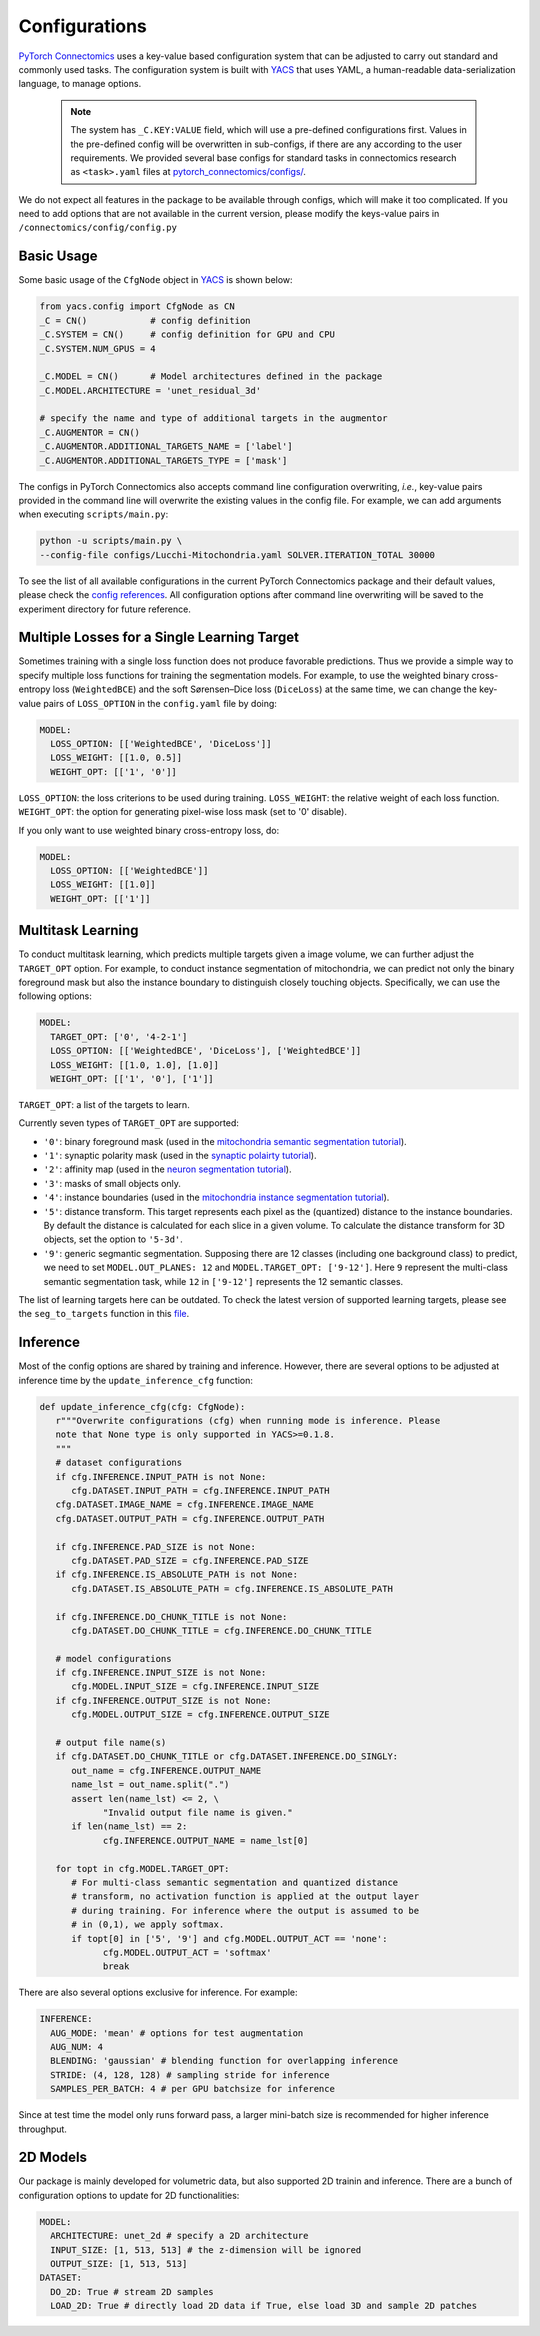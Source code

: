 Configurations
================

`PyTorch Connectomics <https://github.com/zudi-lin/pytorch_connectomics>`_ uses a key-value based configuration system 
that can be adjusted to carry out standard and commonly used tasks. The configuration system is built with `YACS <https://github.com/rbgirshick/yacs>`_
that uses YAML, a human-readable data-serialization language, to manage options.

    .. note::
        The system has ``_C.KEY:VALUE``  field, which will use a pre-defined configurations first. Values in the pre-defined config will be overwritten in sub-configs, if there are any according to the user requirements. We provided several base configs for standard tasks in connectomics research as ``<task>.yaml`` files at `pytorch_connectomics/configs/ <https://github.com/zudi-lin/pytorch_connectomics/blob/master/configs>`_.

We do not expect all features in the package to be available through configs, which will make it too complicated. If you need 
to add options that are not available in the current version, please modify the keys-value pairs in ``/connectomics/config/config.py``

Basic Usage
-------------

Some basic usage of the ``CfgNode`` object in `YACS <https://github.com/rbgirshick/yacs>`_ is shown below:

.. code-block:: python

   from yacs.config import CfgNode as CN
   _C = CN()            # config definition
   _C.SYSTEM = CN()     # config definition for GPU and CPU
   _C.SYSTEM.NUM_GPUS = 4 

   _C.MODEL = CN()      # Model architectures defined in the package
   _C.MODEL.ARCHITECTURE = 'unet_residual_3d' 

   # specify the name and type of additional targets in the augmentor
   _C.AUGMENTOR = CN()
   _C.AUGMENTOR.ADDITIONAL_TARGETS_NAME = ['label']
   _C.AUGMENTOR.ADDITIONAL_TARGETS_TYPE = ['mask']
   
The configs in PyTorch Connectomics also accepts command line configuration overwriting, *i.e.*, key-value pairs provided in the command line will 
overwrite the existing values in the config file. For example, we can add arguments when executing ``scripts/main.py``:

.. code-block:: none

    python -u scripts/main.py \
    --config-file configs/Lucchi-Mitochondria.yaml SOLVER.ITERATION_TOTAL 30000
  
To see the list of all available configurations in the current PyTorch Connectomics package and their default values, please check the `config references <https://github.com/zudi-
lin/pytorch_connectomics/blob/master/connectomics/config/config.py>`_. All configuration options after command line overwriting will be saved to the experiment directory for future reference.


Multiple Losses for a Single Learning Target
----------------------------------------------

Sometimes training with a single loss function does not produce favorable predictions. Thus we provide a simple way to specify multiple loss functions
for training the segmentation models. For example, to use the weighted binary cross-entropy loss (``WeightedBCE``) and the soft Sørensen–Dice  
loss (``DiceLoss``) at the same time, we can change the key-value pairs of ``LOSS_OPTION`` in the ``config.yaml`` file by doing:

.. code-block:: yaml

   MODEL:
     LOSS_OPTION: [['WeightedBCE', 'DiceLoss']]
     LOSS_WEIGHT: [[1.0, 0.5]]
     WEIGHT_OPT: [['1', '0']]

``LOSS_OPTION``: the loss criterions to be used during training.
``LOSS_WEIGHT``: the relative weight of each loss function.
``WEIGHT_OPT``: the option for generating pixel-wise loss mask (set to '0' disable).

If you only want to use weighted binary cross-entropy loss, do:

.. code-block:: yaml

   MODEL:
     LOSS_OPTION: [['WeightedBCE']]
     LOSS_WEIGHT: [[1.0]]
     WEIGHT_OPT: [['1']]

Multitask Learning
--------------------

To conduct multitask learning, which predicts multiple targets given a image volume, we can further adjust the ``TARGET_OPT`` option.
For example, to conduct instance segmentation of mitochondria, we can predict not only the binary foreground mask but also the instance
boundary to distinguish closely touching objects. Specifically, we can use the following options:

.. code-block:: yaml

   MODEL:
     TARGET_OPT: ['0', '4-2-1']
     LOSS_OPTION: [['WeightedBCE', 'DiceLoss'], ['WeightedBCE']]
     LOSS_WEIGHT: [[1.0, 1.0], [1.0]]
     WEIGHT_OPT: [['1', '0'], ['1']]

``TARGET_OPT``: a list of the targets to learn.

Currently seven types of ``TARGET_OPT`` are supported:

- ``'0'``: binary foreground mask (used in the `mitochondria semantic segmentation tutorial <../tutorials/mito.html#semantic-segmentation>`_).

- ``'1'``: synaptic polarity mask (used in the `synaptic polairty tutorial <../tutorials/synapse.html#synaptic-polarity-detection>`_).

- ``'2'``: affinity map (used in the `neuron segmentation tutorial <../tutorials/neuron.html>`_).

- ``'3'``: masks of small objects only.

- ``'4'``: instance boundaries (used in the `mitochondria instance segmentation tutorial <../tutorials/mito.html#instance-segmentation>`_).

- ``'5'``: distance transform. This target represents each pixel as the (quantized) distance to the instance boundaries. By default the distance is calculated for each slice in a given volume. To calculate the distance transform for 3D objects, set the option to ``'5-3d'``.

- ``'9'``: generic segmantic segmentation. Supposing there are 12 classes (including one background class) to predict, we need to set ``MODEL.OUT_PLANES: 12`` and ``MODEL.TARGET_OPT: ['9-12']``. Here ``9`` represent the multi-class semantic segmentation task, while ``12`` in ``['9-12']`` represents the 12 semantic classes.

The list of learning targets here can be outdated. To check the latest version of supported learning targets, please see the 
``seg_to_targets`` function in this `file <https://github.com/zudi-lin/pytorch_connectomics/blob/master/connectomics/data/utils/data_segmentation.py>`_.

Inference
-----------

Most of the config options are shared by training and inference. However, there are
several options to be adjusted at inference time by the ``update_inference_cfg`` function:

.. code-block:: python

   def update_inference_cfg(cfg: CfgNode):
      r"""Overwrite configurations (cfg) when running mode is inference. Please 
      note that None type is only supported in YACS>=0.1.8.
      """
      # dataset configurations
      if cfg.INFERENCE.INPUT_PATH is not None:
         cfg.DATASET.INPUT_PATH = cfg.INFERENCE.INPUT_PATH
      cfg.DATASET.IMAGE_NAME = cfg.INFERENCE.IMAGE_NAME
      cfg.DATASET.OUTPUT_PATH = cfg.INFERENCE.OUTPUT_PATH

      if cfg.INFERENCE.PAD_SIZE is not None:
         cfg.DATASET.PAD_SIZE = cfg.INFERENCE.PAD_SIZE
      if cfg.INFERENCE.IS_ABSOLUTE_PATH is not None:
         cfg.DATASET.IS_ABSOLUTE_PATH = cfg.INFERENCE.IS_ABSOLUTE_PATH

      if cfg.INFERENCE.DO_CHUNK_TITLE is not None:
         cfg.DATASET.DO_CHUNK_TITLE = cfg.INFERENCE.DO_CHUNK_TITLE

      # model configurations
      if cfg.INFERENCE.INPUT_SIZE is not None:
         cfg.MODEL.INPUT_SIZE = cfg.INFERENCE.INPUT_SIZE
      if cfg.INFERENCE.OUTPUT_SIZE is not None:
         cfg.MODEL.OUTPUT_SIZE = cfg.INFERENCE.OUTPUT_SIZE

      # output file name(s)
      if cfg.DATASET.DO_CHUNK_TITLE or cfg.DATASET.INFERENCE.DO_SINGLY:
         out_name = cfg.INFERENCE.OUTPUT_NAME
         name_lst = out_name.split(".")
         assert len(name_lst) <= 2, \
               "Invalid output file name is given."
         if len(name_lst) == 2:
               cfg.INFERENCE.OUTPUT_NAME = name_lst[0]

      for topt in cfg.MODEL.TARGET_OPT:
         # For multi-class semantic segmentation and quantized distance
         # transform, no activation function is applied at the output layer
         # during training. For inference where the output is assumed to be
         # in (0,1), we apply softmax.
         if topt[0] in ['5', '9'] and cfg.MODEL.OUTPUT_ACT == 'none':
               cfg.MODEL.OUTPUT_ACT = 'softmax'
               break

There are also several options exclusive for inference. For example:

.. code-block:: yaml

   INFERENCE:
     AUG_MODE: 'mean' # options for test augmentation
     AUG_NUM: 4
     BLENDING: 'gaussian' # blending function for overlapping inference
     STRIDE: (4, 128, 128) # sampling stride for inference
     SAMPLES_PER_BATCH: 4 # per GPU batchsize for inference 

Since at test time the model only runs forward pass, a larger mini-batch size is recommended for higher inference throughput. 

2D Models
-----------

Our package is mainly developed for volumetric data, but also supported 2D trainin and inference. There are a bunch of 
configuration options to update for 2D functionalities:

.. code-block:: yaml

   MODEL:
     ARCHITECTURE: unet_2d # specify a 2D architecture
     INPUT_SIZE: [1, 513, 513] # the z-dimension will be ignored
     OUTPUT_SIZE: [1, 513, 513]
   DATASET:
     DO_2D: True # stream 2D samples
     LOAD_2D: True # directly load 2D data if True, else load 3D and sample 2D patches
